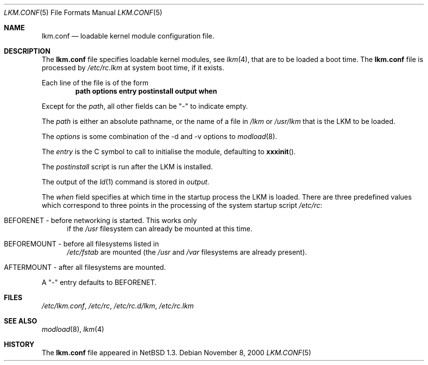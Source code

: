.\"	$NetBSD: lkm.conf.5,v 1.5 2000/11/08 01:37:52 lukem Exp $
.\"
.\" Copyright (c) 1996 Matthew R. Green
.\" All rights reserved.
.\"
.\" Redistribution and use in source and binary forms, with or without
.\" modification, are permitted provided that the following conditions
.\" are met:
.\" 1. Redistributions of source code must retain the above copyright
.\"    notice, this list of conditions and the following disclaimer.
.\" 2. Redistributions in binary form must reproduce the above copyright
.\"    notice, this list of conditions and the following disclaimer in the
.\"    documentation and/or other materials provided with the distribution.
.\" 3. The name of the author may not be used to endorse or promote products
.\"    derived from this software without specific prior written permission.
.\"
.\" THIS SOFTWARE IS PROVIDED BY THE AUTHOR ``AS IS'' AND ANY EXPRESS OR
.\" IMPLIED WARRANTIES, INCLUDING, BUT NOT LIMITED TO, THE IMPLIED WARRANTIES
.\" OF MERCHANTABILITY AND FITNESS FOR A PARTICULAR PURPOSE ARE DISCLAIMED.
.\" IN NO EVENT SHALL THE AUTHOR BE LIABLE FOR ANY DIRECT, INDIRECT,
.\" INCIDENTAL, SPECIAL, EXEMPLARY, OR CONSEQUENTIAL DAMAGES (INCLUDING,
.\" BUT NOT LIMITED TO, PROCUREMENT OF SUBSTITUTE GOODS OR SERVICES;
.\" LOSS OF USE, DATA, OR PROFITS; OR BUSINESS INTERRUPTION) HOWEVER CAUSED
.\" AND ON ANY THEORY OF LIABILITY, WHETHER IN CONTRACT, STRICT LIABILITY,
.\" OR TORT (INCLUDING NEGLIGENCE OR OTHERWISE) ARISING IN ANY WAY
.\" OUT OF THE USE OF THIS SOFTWARE, EVEN IF ADVISED OF THE POSSIBILITY OF
.\" SUCH DAMAGE.
.\"
.Dd November 8, 2000
.Dt LKM.CONF 5
.Os
.Sh NAME
.Nm lkm.conf
.Nd loadable kernel module configuration file.
.Sh DESCRIPTION
The
.Nm
file specifies loadable kernel modules, see
.Xr lkm 4 ,
that are to be loaded a boot time.
The 
.Nm
file
is processed by
.Pa /etc/rc.lkm
at system boot time, if it exists.
.Pp
Each line of the file is of the form
.Dl path options entry postinstall output when
.Pp
Except for the 
.Em path ,
all other fields can be "-" to indicate empty.
.Pp
The
.Em path
is either an absolute pathname, or the name of a file in
.Pa /lkm
or
.Pa /usr/lkm
that is the LKM to be loaded.
.Pp
The
.Em options
is some combination of the -d and -v options to
.Xr modload 8 .
.Pp
The
.Em entry
is the C symbol to call to initialise the module, defaulting to
.Fn xxxinit .
.Pp
The
.Em postinstall
script is run after the LKM is installed.
.Pp
The output of the
.Xr ld 1
command is stored in
.Em output .
.Pp
The
.Em when
field specifies at which time in the startup process the LKM is loaded.
There are three predefined values which correspond to three points in
the processing of the system startup script
.Pa /etc/rc :
.Bl -tag -width XXX
.It BEFORENET - before networking is started. This works only
if the
.Pa /usr
filesystem can already be mounted at this time.
.It BEFOREMOUNT - before all filesystems listed in
.Pa /etc/fstab
are mounted (the
.Pa /usr
and
.Pa /var
filesystems are already present).
.It AFTERMOUNT - after all filesystems are mounted.
.El
.Pp
A "-" entry defaults to BEFORENET.
.Sh FILES
.Pa /etc/lkm.conf ,
.Pa /etc/rc ,
.Pa /etc/rc.d/lkm ,
.Pa /etc/rc.lkm
.Sh SEE ALSO
.Xr modload 8 ,
.Xr lkm 4
.Sh HISTORY
The
.Nm
file appeared in
.Nx 1.3 .
